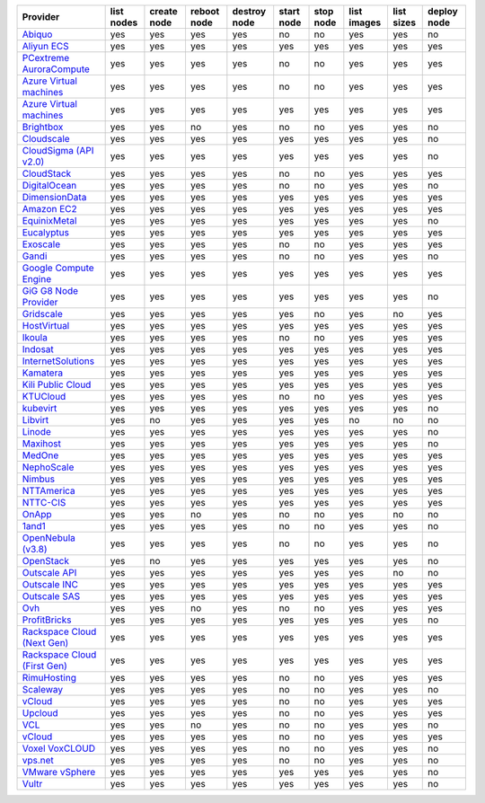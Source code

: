 .. NOTE: This file has been generated automatically using generate_provider_feature_matrix_table.py script, don't manually edit it

===================================== ========== =========== =========== ============ ========== ========= =========== ========== ===========
Provider                              list nodes create node reboot node destroy node start node stop node list images list sizes deploy node
===================================== ========== =========== =========== ============ ========== ========= =========== ========== ===========
`Abiquo`_                             yes        yes         yes         yes          no         no        yes         yes        no         
`Aliyun ECS`_                         yes        yes         yes         yes          yes        yes       yes         yes        yes        
`PCextreme AuroraCompute`_            yes        yes         yes         yes          no         no        yes         yes        yes        
`Azure Virtual machines`_             yes        yes         yes         yes          no         no        yes         yes        yes        
`Azure Virtual machines`_             yes        yes         yes         yes          yes        yes       yes         yes        yes        
`Brightbox`_                          yes        yes         no          yes          no         no        yes         yes        no         
`Cloudscale`_                         yes        yes         yes         yes          yes        yes       yes         yes        no         
`CloudSigma (API v2.0)`_              yes        yes         yes         yes          yes        yes       yes         yes        no         
`CloudStack`_                         yes        yes         yes         yes          no         no        yes         yes        yes        
`DigitalOcean`_                       yes        yes         yes         yes          no         no        yes         yes        no         
`DimensionData`_                      yes        yes         yes         yes          yes        yes       yes         yes        yes        
`Amazon EC2`_                         yes        yes         yes         yes          yes        yes       yes         yes        yes        
`EquinixMetal`_                       yes        yes         yes         yes          yes        yes       yes         yes        no         
`Eucalyptus`_                         yes        yes         yes         yes          yes        yes       yes         yes        yes        
`Exoscale`_                           yes        yes         yes         yes          no         no        yes         yes        yes        
`Gandi`_                              yes        yes         yes         yes          no         no        yes         yes        no         
`Google Compute Engine`_              yes        yes         yes         yes          yes        yes       yes         yes        yes        
`GiG G8 Node Provider`_               yes        yes         yes         yes          yes        yes       yes         yes        no         
`Gridscale`_                          yes        yes         yes         yes          yes        no        yes         no         yes        
`HostVirtual`_                        yes        yes         yes         yes          yes        yes       yes         yes        yes        
`Ikoula`_                             yes        yes         yes         yes          no         no        yes         yes        yes        
`Indosat`_                            yes        yes         yes         yes          yes        yes       yes         yes        yes        
`InternetSolutions`_                  yes        yes         yes         yes          yes        yes       yes         yes        yes        
`Kamatera`_                           yes        yes         yes         yes          yes        yes       yes         yes        yes        
`Kili Public Cloud`_                  yes        yes         yes         yes          yes        yes       yes         yes        yes        
`KTUCloud`_                           yes        yes         yes         yes          no         no        yes         yes        yes        
`kubevirt`_                           yes        yes         yes         yes          yes        yes       yes         yes        no         
`Libvirt`_                            yes        no          yes         yes          yes        yes       no          no         no         
`Linode`_                             yes        yes         yes         yes          yes        yes       yes         yes        no         
`Maxihost`_                           yes        yes         yes         yes          yes        yes       yes         yes        no         
`MedOne`_                             yes        yes         yes         yes          yes        yes       yes         yes        yes        
`NephoScale`_                         yes        yes         yes         yes          yes        yes       yes         yes        yes        
`Nimbus`_                             yes        yes         yes         yes          yes        yes       yes         yes        yes        
`NTTAmerica`_                         yes        yes         yes         yes          yes        yes       yes         yes        yes        
`NTTC-CIS`_                           yes        yes         yes         yes          yes        yes       yes         yes        yes        
`OnApp`_                              yes        yes         no          yes          no         no        yes         no         no         
`1and1`_                              yes        yes         yes         yes          no         no        yes         yes        no         
`OpenNebula (v3.8)`_                  yes        yes         yes         yes          no         no        yes         yes        no         
`OpenStack`_                          yes        no          yes         yes          yes        yes       yes         yes        no         
`Outscale API`_                       yes        yes         yes         yes          yes        yes       yes         no         no         
`Outscale INC`_                       yes        yes         yes         yes          yes        yes       yes         yes        yes        
`Outscale SAS`_                       yes        yes         yes         yes          yes        yes       yes         yes        yes        
`Ovh`_                                yes        yes         no          yes          no         no        yes         yes        yes        
`ProfitBricks`_                       yes        yes         yes         yes          yes        yes       yes         yes        no         
`Rackspace Cloud (Next Gen)`_         yes        yes         yes         yes          yes        yes       yes         yes        yes        
`Rackspace Cloud (First Gen)`_        yes        yes         yes         yes          yes        yes       yes         yes        yes        
`RimuHosting`_                        yes        yes         yes         yes          no         no        yes         yes        yes        
`Scaleway`_                           yes        yes         yes         yes          no         no        yes         yes        no         
`vCloud`_                             yes        yes         yes         yes          no         no        yes         yes        yes        
`Upcloud`_                            yes        yes         yes         yes          no         no        yes         yes        yes        
`VCL`_                                yes        yes         no          yes          no         no        yes         yes        no         
`vCloud`_                             yes        yes         yes         yes          no         no        yes         yes        yes        
`Voxel VoxCLOUD`_                     yes        yes         yes         yes          no         no        yes         yes        no         
`vps.net`_                            yes        yes         yes         yes          no         no        yes         yes        no         
`VMware vSphere`_                     yes        yes         yes         yes          yes        yes       yes         yes        no         
`Vultr`_                              yes        yes         yes         yes          yes        yes       yes         yes        no         
===================================== ========== =========== =========== ============ ========== ========= =========== ========== ===========

.. _`Abiquo`: http://www.abiquo.com/
.. _`Aliyun ECS`: https://www.aliyun.com/product/ecs
.. _`PCextreme AuroraCompute`: https://www.pcextreme.com/aurora/compute
.. _`Azure Virtual machines`: http://azure.microsoft.com/en-us/services/virtual-machines/
.. _`Azure Virtual machines`: http://azure.microsoft.com/en-us/services/virtual-machines/
.. _`Brightbox`: http://www.brightbox.co.uk/
.. _`Cloudscale`: https://www.cloudscale.ch
.. _`CloudSigma (API v2.0)`: http://www.cloudsigma.com/
.. _`CloudStack`: http://cloudstack.org/
.. _`DigitalOcean`: https://www.digitalocean.com
.. _`DimensionData`: http://www.dimensiondata.com/
.. _`Amazon EC2`: http://aws.amazon.com/ec2/
.. _`EquinixMetal`: https://metal.equinix.com/
.. _`Eucalyptus`: http://www.eucalyptus.com/
.. _`Exoscale`: https://www.exoscale.com/
.. _`Gandi`: http://www.gandi.net/
.. _`Google Compute Engine`: https://cloud.google.com/
.. _`GiG G8 Node Provider`: https://gig.tech
.. _`Gridscale`: https://gridscale.io
.. _`HostVirtual`: http://www.hostvirtual.com
.. _`Ikoula`: http://express.ikoula.co.uk/cloudstack
.. _`Indosat`: http://www.indosat.com/
.. _`InternetSolutions`: http://www.is.co.za/
.. _`Kamatera`: https://www.kamatera.com/
.. _`Kili Public Cloud`: http://kili.io/
.. _`KTUCloud`: https://ucloudbiz.olleh.com/
.. _`kubevirt`: https://www.kubevirt.io
.. _`Libvirt`: http://libvirt.org/
.. _`Linode`: http://www.linode.com/
.. _`Maxihost`: https://www.maxihost.com/
.. _`MedOne`: http://www.med-1.com/
.. _`NephoScale`: http://www.nephoscale.com
.. _`Nimbus`: http://www.nimbusproject.org/
.. _`NTTAmerica`: http://www.nttamerica.com/
.. _`NTTC-CIS`: https://www.us.ntt.com/en/services/cloud/enterprise-cloud.html
.. _`OnApp`: http://onapp.com/
.. _`1and1`: http://www.1and1.com
.. _`OpenNebula (v3.8)`: http://opennebula.org/
.. _`OpenStack`: http://openstack.org/
.. _`Outscale API`: http://www.outscale.com
.. _`Outscale INC`: http://www.outscale.com
.. _`Outscale SAS`: http://www.outscale.com
.. _`Ovh`: https://www.ovh.com/
.. _`ProfitBricks`: http://www.profitbricks.com
.. _`Rackspace Cloud (Next Gen)`: http://www.rackspace.com
.. _`Rackspace Cloud (First Gen)`: http://www.rackspace.com
.. _`RimuHosting`: http://rimuhosting.com/
.. _`Scaleway`: https://www.scaleway.com/
.. _`vCloud`: http://www.vmware.com/products/vcloud/
.. _`Upcloud`: https://www.upcloud.com
.. _`VCL`: http://incubator.apache.org/vcl/
.. _`vCloud`: http://www.vmware.com/products/vcloud/
.. _`Voxel VoxCLOUD`: http://www.voxel.net/
.. _`vps.net`: http://vps.net/
.. _`VMware vSphere`: http://www.vmware.com/products/vsphere/
.. _`Vultr`: https://www.vultr.com
